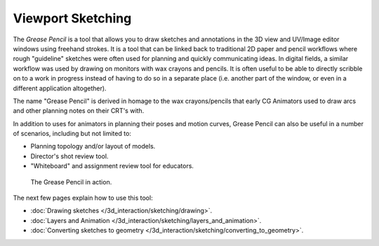 
..    TODO/Review: {{review|fixes= proposed merge with [[Doc:2.6/Manual/3D_interaction/Sketching/Drawing|Drawing]]}} .


******************
Viewport Sketching
******************

The *Grease Pencil* is a tool that allows you to draw sketches and annotations in
the 3D view and UV/Image editor windows using freehand strokes. It is a tool that can be
linked back to traditional 2D paper and pencil workflows where rough "guideline" sketches were
often used for planning and quickly communicating ideas. In digital fields,
a similar workflow was used by drawing on monitors with wax crayons and pencils. It is often
useful to be able to directly scribble on to a work in progress instead of having to do so in
a separate place (i.e. another part of the window,
or even in a different application altogether).

The name "Grease Pencil" is derived in homage to the wax crayons/pencils that early CG
Animators used to draw arcs and other planning notes on their CRT's with.

In addition to uses for animators in planning their poses and motion curves,
Grease Pencil can also be useful in a number of scenarios, including but not limited to:

- Planning topology and/or layout of models.
- Director's shot review tool.
- "Whiteboard" and assignment review tool for educators.


.. figure:: /images/2.5_Manual-GreasePencil-ExampleInAction.jpg
   :width: 500px
   :figwidth: 500px

   The Grease Pencil in action.


The next few pages explain how to use this tool:

- :doc:`Drawing sketches </3d_interaction/sketching/drawing>`.
- :doc:`Layers and Animation </3d_interaction/sketching/layers_and_animation>`.
- :doc:`Converting sketches to geometry </3d_interaction/sketching/converting_to_geometry>`.

